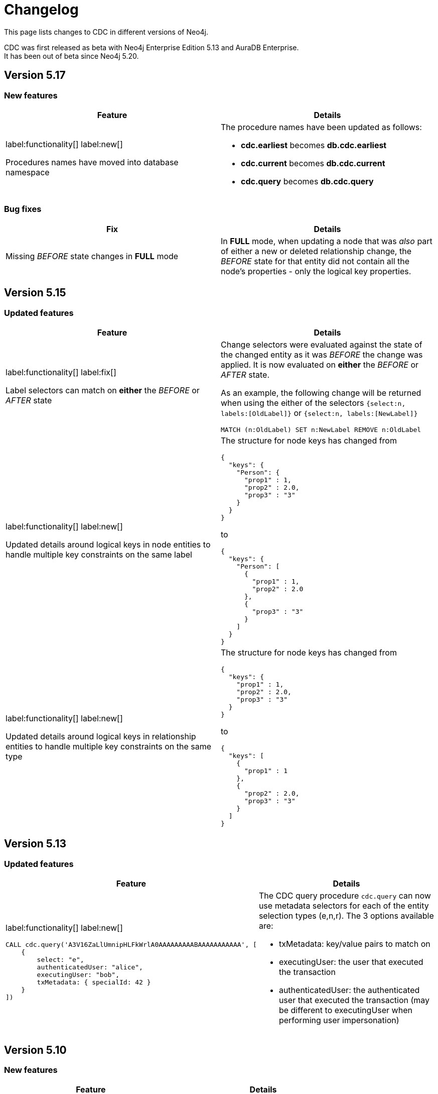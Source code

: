= Changelog

This page lists changes to CDC in different versions of Neo4j.

CDC was first released as beta with Neo4j Enterprise Edition 5.13 and AuraDB Enterprise. +
It has been out of beta since Neo4j 5.20.


== Version 5.17
=== New features
[cols="2", options="header"]
|===
| Feature
| Details

a|
label:functionality[]
label:new[]

Procedures names have moved into database namespace
a|
The procedure names have been updated as follows:

 - *cdc.earliest* becomes *db.cdc.earliest*
 - *cdc.current* becomes *db.cdc.current*
 - *cdc.query* becomes *db.cdc.query*
|===
=== Bug fixes
[cols="2", options="header"]
|===
| Fix
| Details

a|
Missing _BEFORE_ state changes in *FULL* mode
a|
In *FULL* mode, when updating a node that was _also_ part of either a new or deleted relationship change, the _BEFORE_ state for that entity did not contain all the node's properties - only the logical key properties.
|===

== Version 5.15
=== Updated features
[cols="2", options="header"]
|===
| Feature
| Details
a|
label:functionality[]
label:fix[]

Label selectors can match on *either* the _BEFORE_ or _AFTER_ state
a|
Change selectors were evaluated against the state of the changed entity as it was _BEFORE_ the change was applied. It is now evaluated on *either* the _BEFORE_ or _AFTER_ state.

As an example, the following change will be returned when using the either of the selectors `{select:n, labels:[OldLabel]}` or `{select:n, labels:[NewLabel]}`

[code, cypher]
----
MATCH (n:OldLabel) SET n:NewLabel REMOVE n:OldLabel
----
a|
label:functionality[]
label:new[]

Updated details around logical keys in node entities to handle multiple key constraints on the same label
a|
The structure for node keys has changed from
[source, json, role="noheader"]
----
{
  "keys": {
    "Person": {
      "prop1" : 1,
      "prop2" : 2.0,
      "prop3" : "3"
    }
  }
}
----
to
[source, json, role="noheader"]
----
{
  "keys": {
    "Person": [
      {
        "prop1" : 1,
        "prop2" : 2.0
      },
      {
        "prop3" : "3"
      }
    ]
  }
}
----
a|
label:functionality[]
label:new[]

Updated details around logical keys in relationship entities to handle multiple key constraints on the same type
a|
The structure for node keys has changed from
[source, json, role="noheader"]
----
{
  "keys": {
    "prop1" : 1,
    "prop2" : 2.0,
    "prop3" : "3"
  }
}
----
to
[source, json, role="noheader"]
----
{
  "keys": [
    {
      "prop1" : 1
    },
    {
      "prop2" : 2.0,
      "prop3" : "3"
    }
  ]
}
----
|===

== Version 5.13
=== Updated features
[cols="2", options="header"]
|===
| Feature
| Details

a|
label:functionality[]
label:new[]
[source, cypher, test-fail=Neo.ClientError.ChangeDataCapture.InvalidIdentifier]
----
CALL cdc.query('A3V16ZaLlUmnipHLFkWrlA0AAAAAAAAABAAAAAAAAAAA', [
    {
        select: "e",
        authenticatedUser: "alice",
        executingUser: "bob",
        txMetadata: { specialId: 42 }
    }
])
----
a|
The CDC query procedure `cdc.query` can now use metadata selectors for each of the entity selection types (e,n,r). The 3 options available are:

 - txMetadata: key/value pairs to match on
 - executingUser: the user that executed the transaction
 - authenticatedUser: the authenticated user that executed the transaction (may be different to executingUser when performing user impersonation)
|===

== Version 5.10
=== New features
[cols="2", options="header"]
|===
| Feature
| Details

a|
label:functionality[]
label:new[]

Cluster support
a|
CDC is now available in cluster environments
|===
